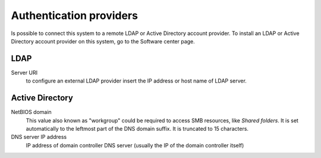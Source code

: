 
.. raw:: html

   {{{INCLUDE NethServer_Module_SssdConfig_*.html}}}


========================
Authentication providers
========================

Is possible to connect this system to a remote LDAP or Active Directory
account provider.  To install an LDAP or Active Directory account provider on
this system, go to the Software center page.

LDAP
====

Server URI
    to configure an external LDAP provider insert the IP address or host name of LDAP server.

Active Directory
=================

NetBIOS domain
    This value also known as "workgroup" could be required to access SMB
    resources, like *Shared folders*.  It is set automatically to the leftmost
    part of the DNS domain suffix.  It is truncated to 15 characters.

DNS server IP address
    IP address of domain controller DNS server (usually the IP of the domain controller itself)



